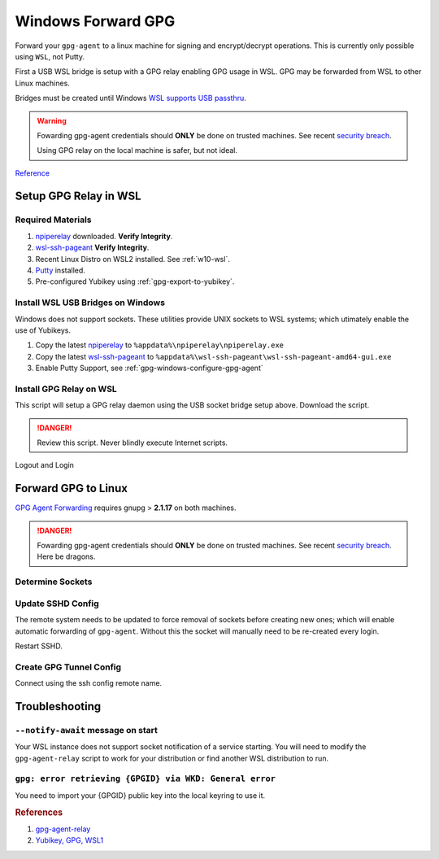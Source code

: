 .. _gpg-windows-forward:

Windows Forward GPG
###################
Forward your ``gpg-agent`` to a linux machine for signing and encrypt/decrypt
operations. This is currently only possible using ``WSL``, not Putty.

First a USB WSL bridge is setup with a GPG relay enabling GPG usage in WSL. GPG
may be forwarded from WSL to other Linux machines.

Bridges must be created until Windows `WSL supports USB passthru`_.

.. warning::
  Fowarding gpg-agent credentials should **ONLY** be done on trusted machines.
  See recent `security breach`_.

  Using GPG relay on the local machine is safer, but not ideal.

`Reference <https://blog.nimamoh.net/yubi-key-gpg-wsl2/>`__

Setup GPG Relay in WSL
**********************

Required Materials
==================
#. `npiperelay`_ downloaded. **Verify Integrity**.
#. `wsl-ssh-pageant`_ **Verify Integrity**.
#. Recent Linux Distro on WSL2 installed. See :ref:`w10-wsl`.
#. `Putty`_ installed.
#. Pre-configured Yubikey using :ref:`gpg-export-to-yubikey`.

Install WSL USB Bridges on Windows
==================================
Windows does not support sockets. These utilities provide UNIX sockets to WSL
systems; which utimately enable the use of Yubikeys.

#. Copy the latest `npiperelay`_ to ``%appdata%\npiperelay\npiperelay.exe``
#. Copy the latest `wsl-ssh-pageant`_ to
   ``%appdata%\wsl-ssh-pageant\wsl-ssh-pageant-amd64-gui.exe``
#. Enable Putty Support, see :ref:`gpg-windows-configure-gpg-agent`

.. code-block:: powershell
  :caption: Restart ``gpg-connect-agent`` to pickup putty support, if changed.

  gpgconf --kill gpg-agent
  gpg-connect-agent /bye

Install GPG Relay on WSL
========================
This script will setup a GPG relay daemon using the USB socket bridge setup
above. Download the script.

.. danger::
  Review this script. Never blindly execute Internet scripts.

.. code-block:: bash
  :caption: Create ``gnupg`` empty directory.

  mkdir ~/.gnupg
  chmod 0700 ~/.gnupg

.. code-block:: bash
  :caption: From your WSL instance.

  mkdir -p ~/.local/bin
  wget https://gist.github.com/andsens/2ebd7b46c9712ac205267136dc677ac1/raw/574f8c96fc3961fa8f953ee9335a9de3388ba256/gpg-agent-relay -O ~/.local/bin/gpg-agent-relay
  chmod +x ~/.local/bin/gpg-agent-relay

.. code-block:: bash
  :caption: **0600 {USER} {USER}** ``~/.bashrc``

  $HOME/.local/bin/gpg-agent-relay start
  export SSH_AUTH_SOCK=$HOME/.gnupg/S.gpg-agent.ssh

Logout and Login

.. code-block:: bash
  :caption: Verify GPG relay works.

  gpg-agent-relay status
  gpg --card-status

Forward GPG to Linux
********************
`GPG Agent Forwarding`_ requires gnupg > **2.1.17** on both machines.

.. danger::
  Fowarding gpg-agent credentials should **ONLY** be done on trusted machines.
  See recent `security breach`_. Here be dragons.

Determine Sockets
=================

.. code-block:: bash
  :caption: Find your extra socket on your local machine.

  gpgconf --list-dir agent-extra-socket

.. code-block:: bash
  :caption: Find the socket on the remote machine.

  gpgconf --list-dir agent-socket

Update SSHD Config
==================
The remote system needs to be updated to force removal of sockets before
creating new ones; which will enable automatic forwarding of ``gpg-agent``.
Without this the socket will manually need to be re-created every login.

.. code-block:: bash
  :caption: **0600 root root** ``/etc/ssh/sshd_config``

  StreamLocalBindUnlink yes

Restart SSHD.

Create GPG Tunnel Config
========================

.. code-block:: bash
  :caption: **0600 {USER} {USER}** ``~/.ssh/config``

  Host {REMOTE}
    HostName {REMOTE IP OR FDQN}
    RemoteForward {REMOTE SOCKET} {LOCAL EXTRA SOCKET}

Connect using the ssh config remote name.

Troubleshooting
***************

``--notify-await`` message on start
===================================
Your WSL instance does not support socket notification of a service starting.
You will need to modify the ``gpg-agent-relay`` script to work for your
distribution or find another WSL distribution to run.

``gpg: error retrieving {GPGID} via WKD: General error``
========================================================
You need to import your {GPGID} public key into the local keyring to use it.

.. code-block:: bash
  :caption: Import your public key. Either use keybase, keyservers, or exported
            key.

  https://keybase.io/rpufky/pgp_keys.asc | gpg --import

.. code-block:: bash
  :caption: Optionally fully trust your key. If you are certain it is valid.

  $ gpg --list-keys
  $ gpg --edit-key {KEY ID}

  > trust
  > 5
  > quit

.. rubric:: References

#. `gpg-agent-relay <https://gist.github.com/andsens/2ebd7b46c9712ac205267136dc677ac1>`_
#. `Yubikey, GPG, WSL1 <https://justyn.io/blog/using-a-yubikey-for-gpg-in-wsl-windows-subsystem-for-linux-on-windows-10/>`_

.. _npiperelay: https://github.com/NZSmartie/npiperelay/releases
.. _wsl-ssh-pageant: https://github.com/benpye/wsl-ssh-pageant/releases
.. _security breach: https://matrix.org/blog/2019/05/08/post-mortem-and-remediations-for-apr-11-security-incident
.. _WSL supports USB passthru: https://github.com/microsoft/WSL/issues/5158
.. _GPG Agent Forwarding: https://wiki.gnupg.org/AgentForwarding
.. _Putty: https://www.putty.org/
